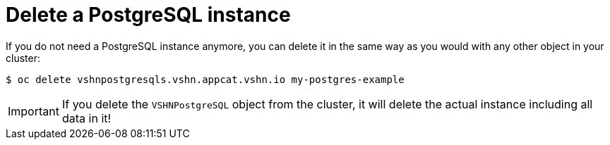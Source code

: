 = Delete a PostgreSQL instance

If you do not need a PostgreSQL instance anymore, you can delete it in the same way as you would with any other object in your cluster:

[source,bash]
----
$ oc delete vshnpostgresqls.vshn.appcat.vshn.io my-postgres-example
----

IMPORTANT: If you delete the `VSHNPostgreSQL` object from the cluster, it will delete the actual instance including all data in it!
